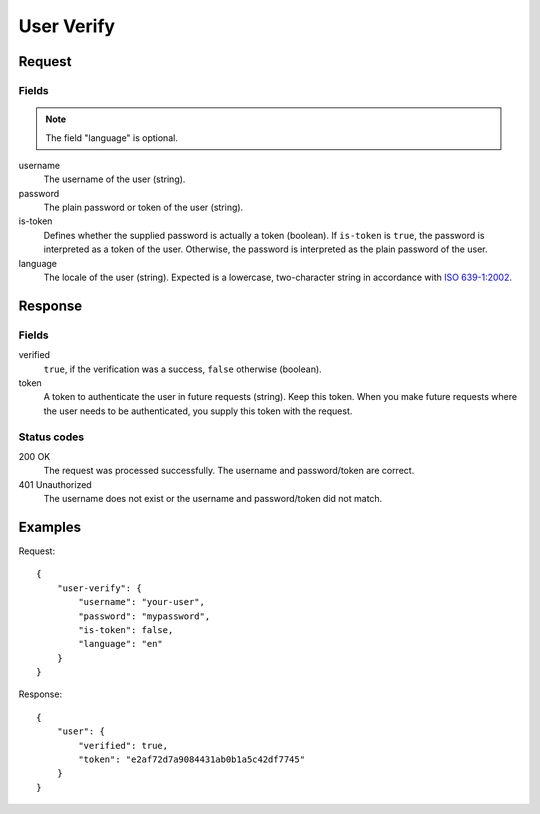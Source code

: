 .. highlight:: js

.. _calls-userverify-docs:

User Verify
===========

Request
-------

Fields
~~~~~~

.. note:: The field "language" is optional.

username
    The username of the user (string).
password
    The plain password or token of the user (string).
is-token
    Defines whether the supplied password is actually a token (boolean).
    If ``is-token`` is ``true``, the password is interpreted as a token of the user.
    Otherwise, the password is interpreted as the plain password of the user.
language
    The locale of the user (string).
    Expected is a lowercase, two-character string in accordance with `ISO 639-1:2002`_.

Response
--------

Fields
~~~~~~

verified
    ``true``, if the verification was a success, ``false`` otherwise (boolean).
token
    A token to authenticate the user in future requests (string).
    Keep this token.
    When you make future requests where the user needs to be authenticated,
    you supply this token with the request.

Status codes
~~~~~~~~~~~~

200 OK
    The request was processed successfully.
    The username and password/token are correct.
401 Unauthorized
   The username does not exist or the username and password/token did not match.

Examples
--------

Request::

    {
        "user-verify": {
            "username": "your-user",
            "password": "mypassword",
            "is-token": false,
            "language": "en"
        }
    }

Response::

    {
        "user": {
            "verified": true,
            "token": "e2af72d7a9084431ab0b1a5c42df7745"
        }
    }

.. _iso 639-1:2002: https://en.wikipedia.org/wiki/ISO_639-1
